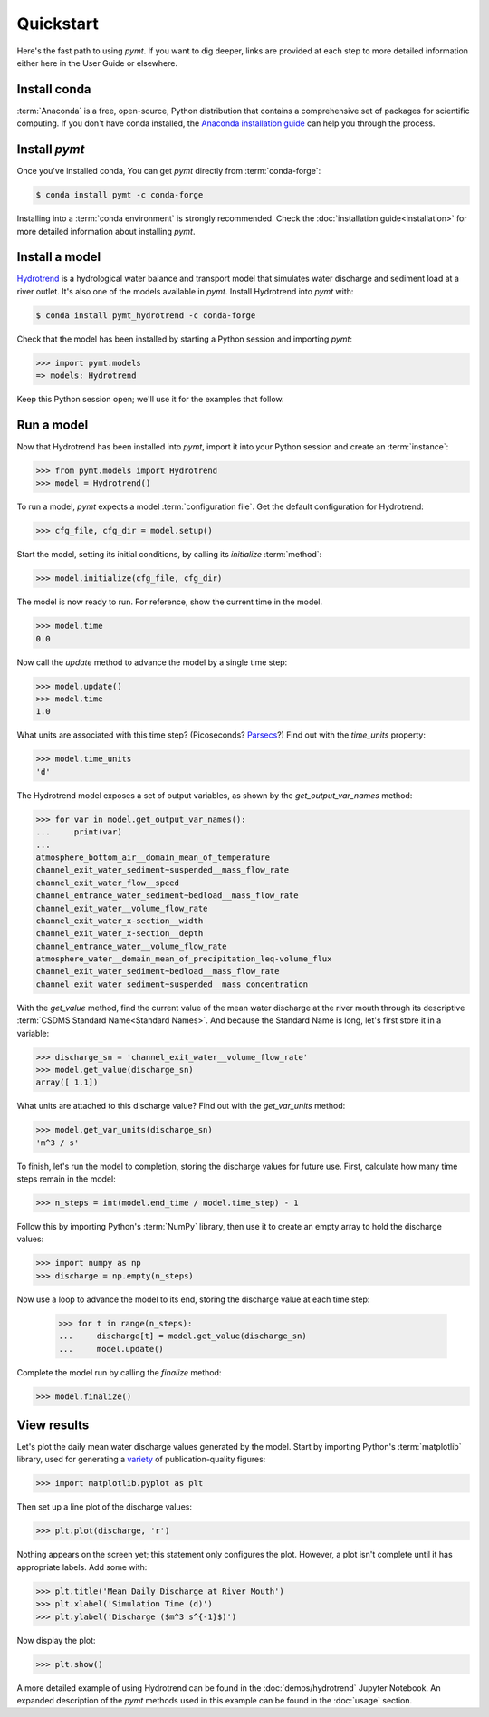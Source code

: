 Quickstart
==========

Here's the fast path to using *pymt*.
If you want to dig deeper,
links are provided at each step to more detailed information
either here in the User Guide or elsewhere.


Install conda
-------------

:term:`Anaconda` is a free, open-source, Python distribution
that contains a comprehensive set of packages for scientific computing.
If you don't have conda installed, the `Anaconda installation guide`_
can help you through the process.

.. _Anaconda installation guide: http://docs.anaconda.com/anaconda/install/


Install *pymt*
--------------

Once you've installed conda,
You can get *pymt* directly from :term:`conda-forge`:

.. code-block:: bash

  $ conda install pymt -c conda-forge 

Installing into a :term:`conda environment` is strongly recommended.
Check the :doc:`installation guide<installation>` for more detailed
information about installing *pymt*.


.. _install-a-model:

Install a model
---------------

`Hydrotrend`_ is a hydrological water balance and transport model
that simulates water discharge and sediment load at a river outlet.
It's also one of the models available in *pymt*.
Install Hydrotrend into *pymt* with:

.. code-block:: console

    $ conda install pymt_hydrotrend -c conda-forge

Check that the model has been installed by starting a Python
session and importing *pymt*:

.. code-block:: python

    >>> import pymt.models
    => models: Hydrotrend

Keep this Python session open;
we'll use it for the examples that follow.

.. _Hydrotrend: https://csdms.colorado.edu/wiki/Model:HydroTrend

.. _run-a-model:

Run a model
-----------

Now that Hydrotrend has been installed into *pymt*,
import it into your Python session and create an :term:`instance`:

.. code-block:: python

  >>> from pymt.models import Hydrotrend
  >>> model = Hydrotrend()

To run a model,
*pymt* expects a model :term:`configuration file`.
Get the default configuration for Hydrotrend:

.. code-block:: python

  >>> cfg_file, cfg_dir = model.setup()

Start the model, setting its initial conditions,
by calling its *initialize* :term:`method`:

.. code-block:: python

  >>> model.initialize(cfg_file, cfg_dir)

The model is now ready to run.
For reference, show the current time in the model.

.. code-block:: python

  >>> model.time
  0.0

Now call the *update* method to advance the model
by a single time step:

.. code-block:: python

  >>> model.update()
  >>> model.time
  1.0

What units are associated with this time step?
(Picoseconds? `Parsecs`_?)
Find out with the *time_units* property:

.. code-block:: python

  >>> model.time_units
  'd'

The Hydrotrend model exposes a set of output variables,
as shown by the *get_output_var_names* method:

.. code-block:: python

  >>> for var in model.get_output_var_names():
  ...     print(var)
  ...
  atmosphere_bottom_air__domain_mean_of_temperature
  channel_exit_water_sediment~suspended__mass_flow_rate
  channel_exit_water_flow__speed
  channel_entrance_water_sediment~bedload__mass_flow_rate
  channel_exit_water__volume_flow_rate
  channel_exit_water_x-section__width
  channel_exit_water_x-section__depth
  channel_entrance_water__volume_flow_rate
  atmosphere_water__domain_mean_of_precipitation_leq-volume_flux
  channel_exit_water_sediment~bedload__mass_flow_rate
  channel_exit_water_sediment~suspended__mass_concentration

With the *get_value* method,
find the current value of the mean water discharge at the river mouth
through its descriptive :term:`CSDMS Standard Name<Standard Names>`.
And because the Standard Name is long,
let's first store it in a variable:

.. code-block:: python

  >>> discharge_sn = 'channel_exit_water__volume_flow_rate'
  >>> model.get_value(discharge_sn)
  array([ 1.1])

What units are attached to this discharge value?
Find out with the *get_var_units* method:

.. code-block:: python

  >>> model.get_var_units(discharge_sn)
  'm^3 / s'

To finish, let's run the model to completion,
storing the discharge values for future use.
First,
calculate how many time steps remain in the model:

.. code-block:: python

  >>> n_steps = int(model.end_time / model.time_step) - 1


Follow this by importing Python's :term:`NumPy` library,
then use it to create an empty array to hold the discharge values:

.. code-block:: python

  >>> import numpy as np
  >>> discharge = np.empty(n_steps)

Now use a loop to advance the model to its end,
storing the discharge value at each time step:

  >>> for t in range(n_steps):
  ...     discharge[t] = model.get_value(discharge_sn)
  ...     model.update()

Complete the model run by calling the *finalize* method:

.. code-block:: python

  >>> model.finalize()

.. _Parsecs: https://www.esquire.com/entertainment/movies/a20967903/solo-star-wars-kessel-distance-plot-hole/


View results
------------

Let's plot the daily mean water discharge values generated by the model.
Start by importing Python's :term:`matplotlib` library,
used for generating a `variety`_ of publication-quality figures:

.. code-block:: python

  >>> import matplotlib.pyplot as plt

Then set up a line plot of the discharge values:

.. code-block:: python

  >>> plt.plot(discharge, 'r')

Nothing appears on the screen yet; this statement only
configures the plot.
However, a plot isn't complete until it has appropriate labels.
Add some with:

.. code-block:: python

  >>> plt.title('Mean Daily Discharge at River Mouth')
  >>> plt.xlabel('Simulation Time (d)')
  >>> plt.ylabel('Discharge ($m^3 s^{-1}$)')

Now display the plot:

.. code-block:: python

  >>> plt.show()

.. image:: _static/hydrotrend-discharge.png
    :align: center
    :scale: 75%
    :alt: Mean daily water discharge from the Hydrotrend model.

A more detailed example of using Hydrotrend 
can be found in the :doc:`demos/hydrotrend`
Jupyter Notebook.
An expanded description of the *pymt* methods used in this example
can be found in the :doc:`usage` section.

.. _variety: https://matplotlib.org/gallery/index.html
